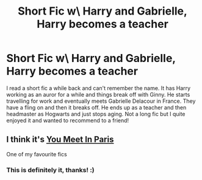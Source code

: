 #+TITLE: Short Fic w\ Harry and Gabrielle, Harry becomes a teacher

* Short Fic w\ Harry and Gabrielle, Harry becomes a teacher
:PROPERTIES:
:Author: Designer_Winter_9037
:Score: 2
:DateUnix: 1615757780.0
:DateShort: 2021-Mar-15
:FlairText: What's That Fic?
:END:
I read a short fic a while back and can't remember the name. It has Harry working as an auror for a while and things break off with Ginny. He starts travelling for work and eventually meets Gabrielle Delacour in France. They have a fling on and then it breaks off. He ends up as a teacher and then headmaster as Hogwarts and just stops aging. Not a long fic but I quite enjoyed it and wanted to recommend to a friend!


** I think it's [[https://m.fanfiction.net/s/13328397/1/You-Meet-in-Paris][You Meet In Paris]]

One of my favourite fics
:PROPERTIES:
:Author: Princely-Principals
:Score: 5
:DateUnix: 1615763467.0
:DateShort: 2021-Mar-15
:END:

*** This is definitely it, thanks! :)
:PROPERTIES:
:Author: Designer_Winter_9037
:Score: 1
:DateUnix: 1615898458.0
:DateShort: 2021-Mar-16
:END:
